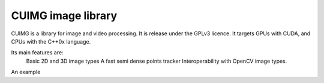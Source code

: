 
CUIMG image library
================================


CUIMG is a library for image and video processing. It is release under the GPLv3 licence.
It targets GPUs with CUDA, and CPUs with the C++0x language.

Its main features are:
    Basic 2D and 3D image types
    A fast semi dense points tracker
    Interoperability with OpenCV image types.

An example
